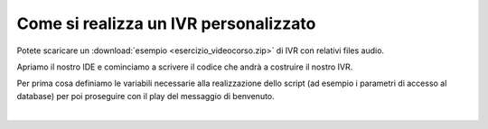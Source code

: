 ======================================
Come si realizza un IVR personalizzato
======================================

Potete scaricare un :download:`esempio <esercizio_videocorso.zip>` di IVR con relativi files audio.

Apriamo il nostro IDE e cominciamo a scrivere il codice che andrà a costruire il nostro IVR.

Per prima cosa definiamo le variabili necessarie alla realizzazione dello script (ad esempio i parametri di accesso al database)
per poi proseguire con il play del messaggio di benvenuto.

.. raw:: html

    <iframe width="560" height="315" src="https://www.youtube.com/embed/OPa7TBcIqOw" frameborder="0" allow="accelerometer; autoplay; encrypted-media; gyroscope; picture-in-picture" allowfullscreen></iframe>
|
